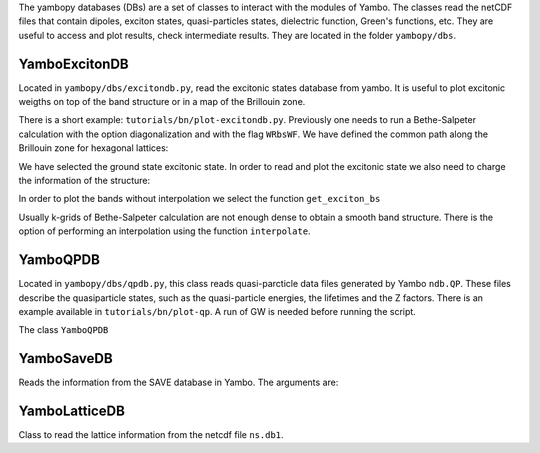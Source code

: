 The yambopy databases (DBs) are a set of classes to interact with the modules of 
Yambo. The classes read the netCDF files that contain dipoles, exciton states, quasi-particles states, 
dielectric function, Green's functions, etc. They are useful to access and plot
results, check intermediate results. They are located in the folder ``yambopy/dbs``.

YamboExcitonDB
~~~~~~~~~~~~~~

Located in ``yambopy/dbs/excitondb.py``, 
read the excitonic states database from yambo. It is useful to plot excitonic weigths on
top of the band structure or in a map of the Brillouin zone.

There is a short example: ``tutorials/bn/plot-excitondb.py``. Previously one needs to
run a Bethe-Salpeter calculation with the option diagonalization and with the flag
``WRbsWF``.
We have defined the common path along the Brillouin zone for hexagonal lattices:

.. code-block:: bash
   path = Path([ [[  0.0,  0.0,  0.0],'$\Gamma$'],
                 [[  0.5,  0.0,  0.0],'M'],
                 [[1./3.,1./3.,  0.0],'K'],
                 [[  0.0,  0.0,  0.0],'$\Gamma$']], [int(npoints*2),int(npoints),int(sqrt(5)*npoints)] )

We have selected the ground state excitonic state. In order to read and plot the excitonic state we also need to charge
the information of the structure:

.. code-block:: bash
   save = YamboSaveDB.from_db_file(folder='bse_flow/t0/SAVE')
   lat  = YamboLatticeDB.from_db_file(filename='bse_flow/t0/SAVE/ns.db1')
   yexc = YamboExcitonDB.from_db_file(lat,filename='ndb.BS_diago_Q01',folder='bse_flow/t0/run')

In order to plot the bands without interpolation we select the function ``get_exciton_bs``

.. code-block:: bash
   exc_bands = yexc.get_exciton_bs(save,path,states,size=1.0)

Usually k-grids of Bethe-Salpeter calculation are not enough dense to obtain a smooth band structure. There is the option
of performing an interpolation using the function ``interpolate``.

.. code-block:: bash
   exc_bands_inter = yexc.interpolate(save,path,states,lpratio=5,f=None,size=0.5,verbose=True)


YamboQPDB
~~~~~~~~~

Located in ``yambopy/dbs/qpdb.py``, this class reads quasi-parcticle data files
generated by Yambo ``ndb.QP``. These files describe the quasiparticle states,
such as the quasi-particle energies, the lifetimes and the Z factors. There is an
example available in ``tutorials/bn/plot-qp``. A run of GW is needed before running
the script.

The class ``YamboQPDB``

.. image:: figures/gw-scissor.png
   :width: 3%

.. image:: figures/gw-bands-not-interpolated.png
   :width: 3%

.. image:: figures/gw-bands-interpolated.png
   :width: 3%


YamboSaveDB
~~~~~~~~~~~

Reads the information from the SAVE database in Yambo. The arguments are:

.. code-block:: bash
   ``save``: Path with the save folder (default:SAVE)
   ``filename``: name of the filename of the ns.db1 database created with yambo (default:ns.db1)

YamboLatticeDB
~~~~~~~~~~~~~~

Class to read the lattice information from the netcdf file ``ns.db1``.

